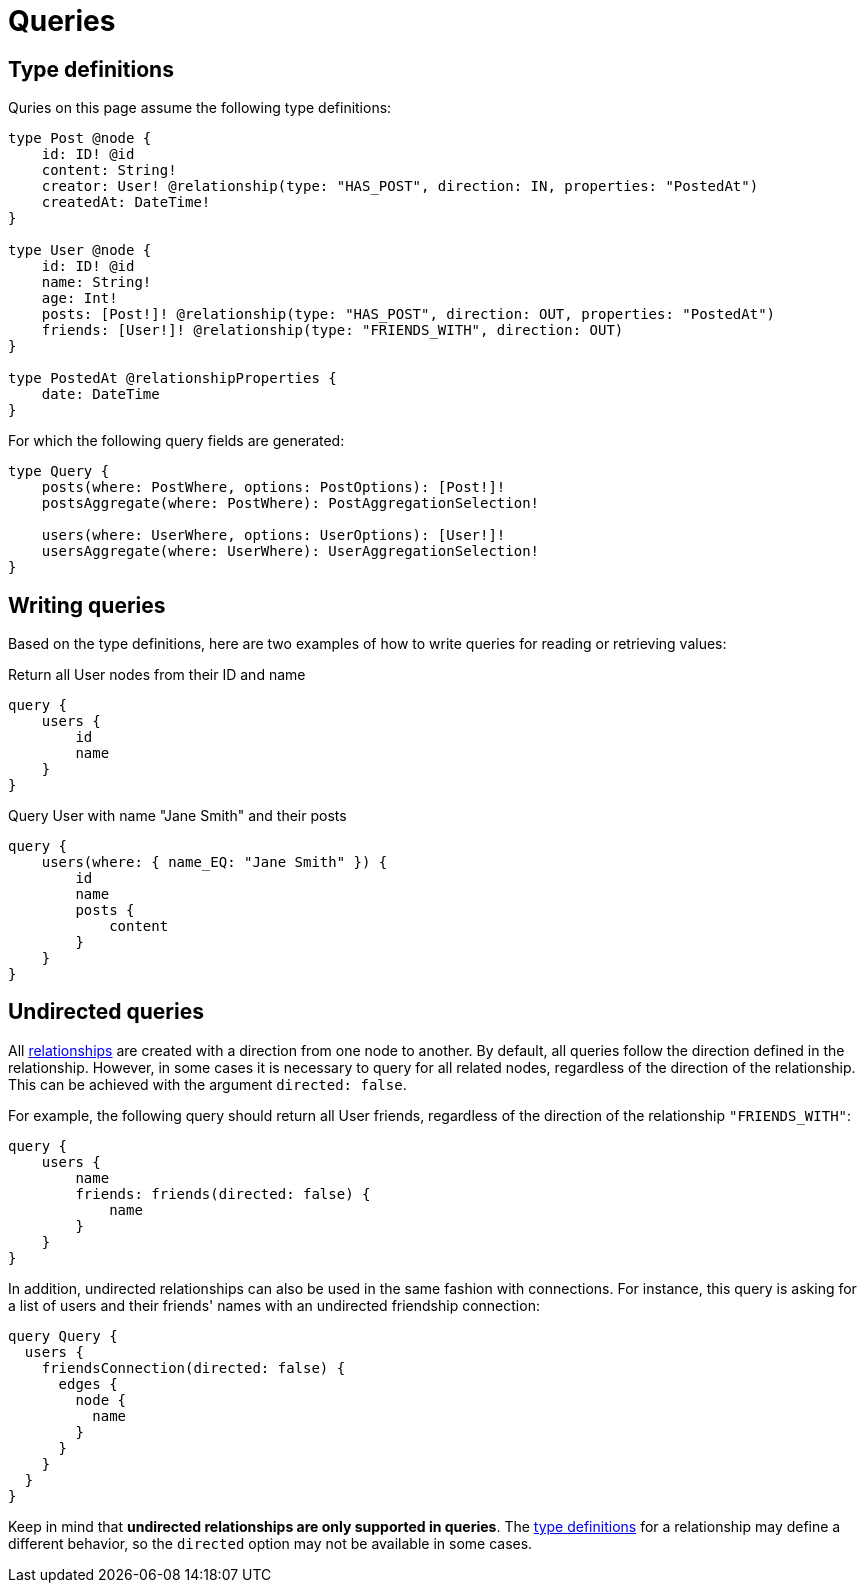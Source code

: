 [[queries]]
= Queries
:description: This page describes how to read or fetch values in the Neo4j GraphQL Library.

== Type definitions

Quries on this page assume the following type definitions:

[source, graphql, indent=0]
----
type Post @node {
    id: ID! @id
    content: String!
    creator: User! @relationship(type: "HAS_POST", direction: IN, properties: "PostedAt")
    createdAt: DateTime!
}

type User @node {
    id: ID! @id
    name: String!
    age: Int!
    posts: [Post!]! @relationship(type: "HAS_POST", direction: OUT, properties: "PostedAt")
    friends: [User!]! @relationship(type: "FRIENDS_WITH", direction: OUT)
}

type PostedAt @relationshipProperties {
    date: DateTime
}
----

For which the following query fields are generated:

[source, graphql, indent=0]
----
type Query {
    posts(where: PostWhere, options: PostOptions): [Post!]!
    postsAggregate(where: PostWhere): PostAggregationSelection!

    users(where: UserWhere, options: UserOptions): [User!]!
    usersAggregate(where: UserWhere): UserAggregationSelection!
}
----

== Writing queries

Based on the type definitions, here are two examples of how to write queries for reading or retrieving values:

.Return all User nodes from their ID and name
[source, graphql, indent=0]
----
query {
    users {
        id
        name
    }
}
----

.Query User with name "Jane Smith" and their posts
[source, graphql, indent=0]
----
query {
    users(where: { name_EQ: "Jane Smith" }) {
        id
        name
        posts {
            content
        }
    }
}
----

== Undirected queries

All xref::/types/relationships.adoc[relationships] are created with a direction from one node to another.
By default, all queries follow the direction defined in the relationship. 
However, in some cases it is necessary to query for all related nodes, regardless of the direction of the relationship. 
This can be achieved with the argument `directed: false`.

For example, the following query should return all User friends, regardless of the direction of the relationship `"FRIENDS_WITH"`:

[source, graphql, indent=0]
----
query {
    users {
        name
        friends: friends(directed: false) {
            name
        }
    }
}
----

In addition, undirected relationships can also be used in the same fashion with connections.
For instance, this query is asking for a list of users and their friends' names with an undirected friendship connection:

[source, graphql, indent=0]
----
query Query {
  users {
    friendsConnection(directed: false) {
      edges {
        node {
          name
        }
      }
    }
  }
}
----

Keep in mind that *undirected relationships are only supported in queries*.
The xref::/types/relationships.adoc#_querydirection[type definitions] for a relationship may define a different behavior, so the `directed` option may not be available in some cases.